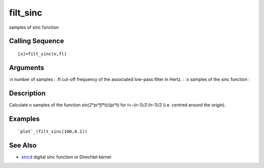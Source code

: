 


filt_sinc
=========

samples of sinc function



Calling Sequence
~~~~~~~~~~~~~~~~


::

    [x]=filt_sinc(n,fl)




Arguments
~~~~~~~~~

:n number of samples
: :fl cut-off frequency of the associated low-pass filter in Hertz.
: :x samples of the sinc function
:



Description
~~~~~~~~~~~

Calculate n samples of the function `sin(2*pi*fl*t)/(pi*t)` for
`t=-(n-1)/2:(n-1)/2` (i.e. centred around the origin).



Examples
~~~~~~~~


::

    `plot`_(filt_sinc(100,0.1))




See Also
~~~~~~~~


+ `sincd`_ digital sinc function or Direchlet kernel


.. _sincd: sincd.html


